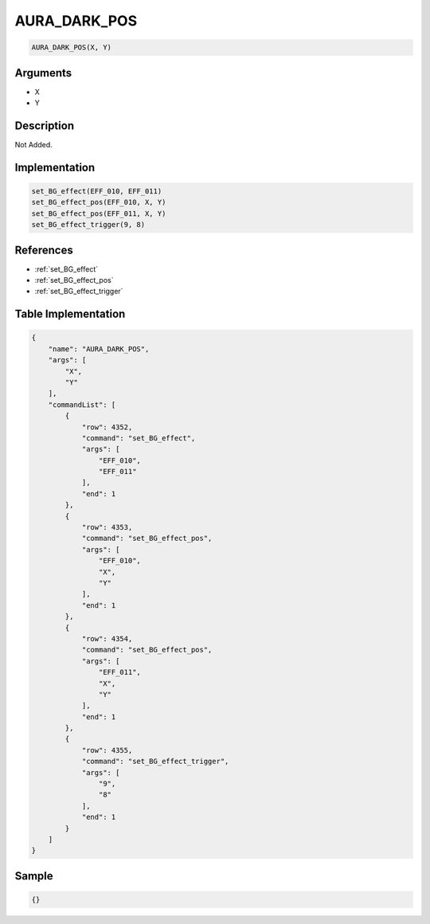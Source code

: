 .. _AURA_DARK_POS:

AURA_DARK_POS
========================

.. code-block:: text

	AURA_DARK_POS(X, Y)


Arguments
------------

* X
* Y

Description
-------------

Not Added.

Implementation
-------------

.. code-block:: python

	set_BG_effect(EFF_010, EFF_011)
	set_BG_effect_pos(EFF_010, X, Y)
	set_BG_effect_pos(EFF_011, X, Y)
	set_BG_effect_trigger(9, 8)

References
-------------
* :ref:`set_BG_effect`
* :ref:`set_BG_effect_pos`
* :ref:`set_BG_effect_trigger`

Table Implementation
-------------

.. code-block:: json

	{
	    "name": "AURA_DARK_POS",
	    "args": [
	        "X",
	        "Y"
	    ],
	    "commandList": [
	        {
	            "row": 4352,
	            "command": "set_BG_effect",
	            "args": [
	                "EFF_010",
	                "EFF_011"
	            ],
	            "end": 1
	        },
	        {
	            "row": 4353,
	            "command": "set_BG_effect_pos",
	            "args": [
	                "EFF_010",
	                "X",
	                "Y"
	            ],
	            "end": 1
	        },
	        {
	            "row": 4354,
	            "command": "set_BG_effect_pos",
	            "args": [
	                "EFF_011",
	                "X",
	                "Y"
	            ],
	            "end": 1
	        },
	        {
	            "row": 4355,
	            "command": "set_BG_effect_trigger",
	            "args": [
	                "9",
	                "8"
	            ],
	            "end": 1
	        }
	    ]
	}

Sample
-------------

.. code-block:: json

	{}
